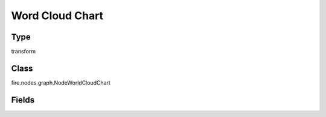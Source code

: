 Word Cloud Chart
=========== 

Type
--------- 

transform

Class
--------- 

fire.nodes.graph.NodeWorldCloudChart

Fields
--------- 

.. list-table::
      :widths: 10 5 10
      :header-rows: 1

      * - Name
        - Title
        - Description
      * - title
        - Title
      * - description
        - Description
      * - descriptionColor
        - Description Color
      * - topWordCount
        - Top Word Count
        - Word count to display
      * - chartColors
        - Chart Colors
      * - isWordCloud
        - Word cloud
        - Render graph as Word Cloud if user select true and Sentence cloud if false




